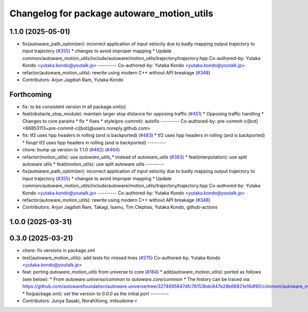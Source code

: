 ^^^^^^^^^^^^^^^^^^^^^^^^^^^^^^^^^^^^^^^^^^^
Changelog for package autoware_motion_utils
^^^^^^^^^^^^^^^^^^^^^^^^^^^^^^^^^^^^^^^^^^^

1.1.0 (2025-05-01)
------------------
* fix(autoware_path_optimizer): incorrect application of input velocity due to badly mapping output trajectory to input trajectory (`#355 <https://github.com/autowarefoundation/autoware_core/issues/355>`_)
  * changes to avoid improper mapping
  * Update common/autoware_motion_utils/include/autoware/motion_utils/trajectory/trajectory.hpp
  Co-authored-by: Yutaka Kondo <yutaka.kondo@youtalk.jp>
  ---------
  Co-authored-by: Yutaka Kondo <yutaka.kondo@youtalk.jp>
* refactor(autoware_motion_utils): rewrite using modern C++ without API breakage (`#348 <https://github.com/autowarefoundation/autoware_core/issues/348>`_)
* Contributors: Arjun Jagdish Ram, Yutaka Kondo

Forthcoming
-----------
* fix: to be consistent version in all package.xml(s)
* feat(obstacle_stop_module): maintain larger stop distance for opposing traffic (`#451 <https://github.com/autowarefoundation/autoware_core/issues/451>`_)
  * Opposing traffic handling
  * Changes to core params
  * fix
  * fixes
  * style(pre-commit): autofix
  ---------
  Co-authored-by: pre-commit-ci[bot] <66853113+pre-commit-ci[bot]@users.noreply.github.com>
* fix: tf2 uses hpp headers in rolling (and is backported) (`#483 <https://github.com/autowarefoundation/autoware_core/issues/483>`_)
  * tf2 uses hpp headers in rolling (and is backported)
  * fixup! tf2 uses hpp headers in rolling (and is backported)
  ---------
* chore: bump up version to 1.1.0 (`#462 <https://github.com/autowarefoundation/autoware_core/issues/462>`_) (`#464 <https://github.com/autowarefoundation/autoware_core/issues/464>`_)
* refactor(motion_utils): use `autoware_utils\_*` instead of `autoware_utils` (`#383 <https://github.com/autowarefoundation/autoware_core/issues/383>`_)
  * feat(interpolation): use split autoware utils
  * feat(motion_utils): use split autoware utils
  ---------
* fix(autoware_path_optimizer): incorrect application of input velocity due to badly mapping output trajectory to input trajectory (`#355 <https://github.com/autowarefoundation/autoware_core/issues/355>`_)
  * changes to avoid improper mapping
  * Update common/autoware_motion_utils/include/autoware/motion_utils/trajectory/trajectory.hpp
  Co-authored-by: Yutaka Kondo <yutaka.kondo@youtalk.jp>
  ---------
  Co-authored-by: Yutaka Kondo <yutaka.kondo@youtalk.jp>
* refactor(autoware_motion_utils): rewrite using modern C++ without API breakage (`#348 <https://github.com/autowarefoundation/autoware_core/issues/348>`_)
* Contributors: Arjun Jagdish Ram, Takagi, Isamu, Tim Clephas, Yutaka Kondo, github-actions

1.0.0 (2025-03-31)
------------------

0.3.0 (2025-03-21)
------------------
* chore: fix versions in package.xml
* test(autoware_motion_utils): add tests for missed lines (`#275 <https://github.com/autowarefoundation/autoware.core/issues/275>`_)
  Co-authored-by: Yutaka Kondo <yutaka.kondo@youtalk.jp>
* feat: porting `autoware_motion_utils` from universe to core (`#184 <https://github.com/autowarefoundation/autoware.core/issues/184>`_)
  * add(autoware_motion_utils): ported as follows (see below):
  * From `autoware.universe/common` to `autoware.core/common`
  * The history can be traced via:
  https://github.com/autowarefoundation/autoware.universe/tree/3274695847dfc76153bdc847e28b66821e16df60/common/autoware_motion_utils
  * fix(package.xml): set the version to `0.0.0` as the initial port
  ---------
* Contributors: Junya Sasaki, NorahXiong, mitsudome-r
